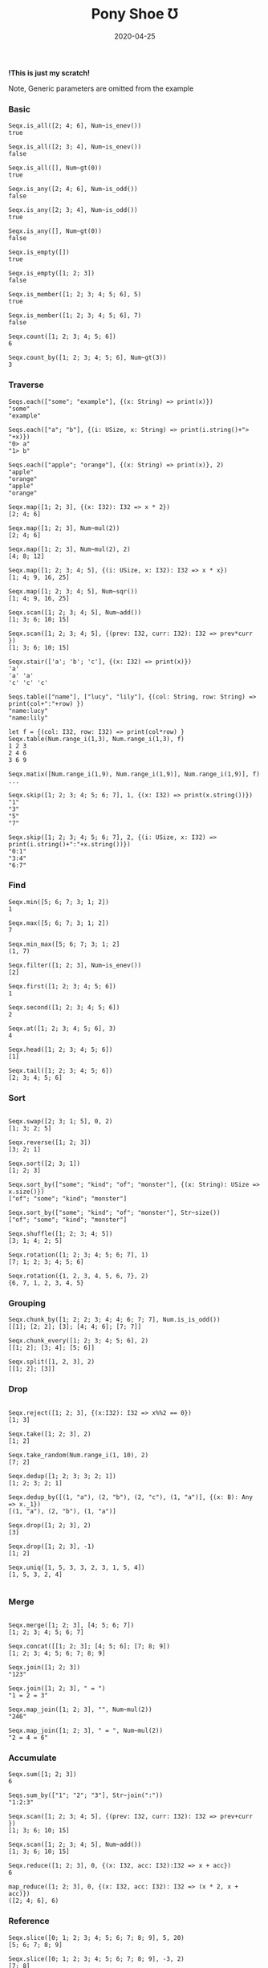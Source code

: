 #+TITLE:     Pony Shoe Ʊ
#+AUTHOR:    damon-kwok
#+EMAIL:     damon-kwok@outlook.com
#+DATE:      2020-04-25
#+OPTIONS: toc:nil creator:nil author:nil email:nil timestamp:nil html-postamble:nil
#+TODO: TODO DOING DONE

[[https://opencollective.com/ponyc][file:logo.jpg]]
# ** My little wish
# #+BEGIN_SRC pony
# let list = {1, 2, 5, 6, 7}            // List Literals
# let arr  = 1..5 // [1; 2; 3; 4; 5;]   // Array `range` Sugar
# let set  = <1, 2, 2, 3, 4, 4, 5>      // Set Literals : auto uniq: <1, 2, 3, 4, 5>
# let map  = <"a":1, "b":2, "c":3>      // Map Literals
# #+END_SRC

*!This is just my scratch!*

Note, Generic parameters are omitted from the example

# Prefab type alias:
# #+BEGIN_SRC pony
# type StrSeq is Seqs[String ref, U8]
# #+END_SRC

# // For example:
# #+BEGIN_SRC pony
# let str = "hello,world".string()
# StrSeq.is_member(str, 'w')
# true
# #+END_SRC

*** Basic
#+BEGIN_SRC pony
Seqx.is_all([2; 4; 6], Num~is_enev())
true

Seqx.is_all([2; 3; 4], Num~is_enev())
false

Seqx.is_all([], Num~gt(0))
true

Seqx.is_any([2; 4; 6], Num~is_odd())
false

Seqx.is_any([2; 3; 4], Num~is_odd())
true

Seqx.is_any([], Num~gt(0))
false

Seqx.is_empty([])
true

Seqx.is_empty([1; 2; 3])
false

Seqx.is_member([1; 2; 3; 4; 5; 6], 5)
true

Seqx.is_member([1; 2; 3; 4; 5; 6], 7)
false

Seqx.count([1; 2; 3; 4; 5; 6])
6

Seqx.count_by([1; 2; 3; 4; 5; 6], Num~gt(3))
3
#+END_SRC

*** Traverse
#+BEGIN_SRC pony
Seqs.each(["some"; "example"], {(x: String) => print(x)})
"some"
"example"

Seqs.each(["a"; "b"], {(i: USize, x: String) => print(i.string()+"> "+x)})
"0> a"
"1> b"

Seqs.each(["apple"; "orange"], {(x: String) => print(x)}, 2)
"apple"
"orange"
"apple"
"orange"

Seqx.map([1; 2; 3], {(x: I32): I32 => x * 2})
[2; 4; 6]

Seqx.map([1; 2; 3], Num~mul(2))
[2; 4; 6]

Seqx.map([1; 2; 3], Num~mul(2), 2)
[4; 8; 12]

Seqx.map([1; 2; 3; 4; 5], {(i: USize, x: I32): I32 => x * x})
[1; 4; 9, 16, 25]

Seqx.map([1; 2; 3; 4; 5], Num~sqr())
[1; 4; 9, 16, 25]

Seqx.scan([1; 2; 3; 4; 5], Num~add())
[1; 3; 6; 10; 15]

Seqx.scan([1; 2; 3; 4; 5], {(prev: I32, curr: I32): I32 => prev*curr })
[1; 3; 6; 10; 15]

Seqx.stair(['a'; 'b'; 'c'], {(x: I32) => print(x)})
'a'
'a' 'a'
'c' 'c' 'c'

Seqs.table(["name"], ["lucy", "lily"], {(col: String, row: String) => print(col+":"+row) })
"name:lucy"
"name:lily"

let f = {(col: I32, row: I32) => print(col*row) }
Seqx.table(Num.range_i(1,3), Num.range_i(1,3), f)
1 2 3
2 4 6
3 6 9

Seqx.matix([Num.range_i(1,9), Num.range_i(1,9)], Num.range_i(1,9)], f)
...

Seqx.skip([1; 2; 3; 4; 5; 6; 7], 1, {(x: I32) => print(x.string())})
"1"
"3"
"5"
"7"

Seqx.skip([1; 2; 3; 4; 5; 6; 7], 2, {(i: USize, x: I32) => print(i.string()+":"+x.string())})
"0:1"
"3:4"
"6:7"
#+END_SRC

*** Find
#+BEGIN_SRC pony
Seqx.min([5; 6; 7; 3; 1; 2])
1

Seqx.max([5; 6; 7; 3; 1; 2])
7

Seqx.min_max([5; 6; 7; 3; 1; 2]
(1, 7)

Seqx.filter([1; 2; 3], Num~is_enev())
[2]

Seqx.first([1; 2; 3; 4; 5; 6])
1

Seqx.second([1; 2; 3; 4; 5; 6])
2

Seqx.at([1; 2; 3; 4; 5; 6], 3)
4

Seqx.head([1; 2; 3; 4; 5; 6])
[1]

Seqx.tail([1; 2; 3; 4; 5; 6])
[2; 3; 4; 5; 6]
#+END_SRC

*** Sort
#+BEGIN_SRC pony

Seqx.swap([2; 3; 1; 5], 0, 2)
[1; 3; 2; 5]

Seqx.reverse([1; 2; 3])
[3; 2; 1]

Seqx.sort([2; 3; 1])
[1; 2; 3]

Seqx.sort_by(["some"; "kind"; "of"; "monster"], {(x: String): USize => x.size()})
["of"; "some"; "kind"; "monster"]

Seqx.sort_by(["some"; "kind"; "of"; "monster"], Str~size())
["of"; "some"; "kind"; "monster"]

Seqx.shuffle([1; 2; 3; 4; 5])
[3; 1; 4; 2; 5]

Seqx.rotation([1; 2; 3; 4; 5; 6; 7], 1)
[7; 1; 2; 3; 4; 5; 6]

Seqx.rotation({1, 2, 3, 4, 5, 6, 7}, 2)
{6, 7, 1, 2, 3, 4, 5}
#+END_SRC

*** Grouping
#+BEGIN_SRC pony
Seqx.chunk_by([1; 2; 2; 3; 4; 4; 6; 7; 7], Num.is_is_odd())
[[1]; [2; 2]; [3]; [4; 4; 6]; [7; 7]]

Seqx.chunk_every([1; 2; 3; 4; 5; 6], 2)
[[1; 2]; [3; 4]; [5; 6]]

Seqx.split([1, 2, 3], 2)
[[1; 2]; [3]]
#+END_SRC

*** Drop
#+BEGIN_SRC pony

Seqx.reject([1; 2; 3], {(x:I32): I32 => x%%2 == 0})
[1; 3]

Seqx.take([1; 2; 3], 2)
[1; 2]

Seqx.take_random(Num.range_i(1, 10), 2)
[7; 2]

Seqx.dedup([1; 2; 3; 3; 2; 1])
[1; 2; 3; 2; 1]

Seqx.dedup_by([(1, "a"), (2, "b"), (2, "c"), (1, "a")], {(x: B): Any => x._1})
[(1, "a"), (2, "b"), (1, "a")]

Seqx.drop([1; 2; 3], 2)
[3]

Seqx.drop([1; 2; 3], -1)
[1; 2]

Seqx.uniq([1, 5, 3, 3, 2, 3, 1, 5, 4])
[1, 5, 3, 2, 4]

#+END_SRC

*** Merge
#+BEGIN_SRC pony

Seqx.merge([1; 2; 3], [4; 5; 6; 7])
[1; 2; 3; 4; 5; 6; 7]

Seqx.concat([[1; 2; 3]; [4; 5; 6]; [7; 8; 9])
[1; 2; 3; 4; 5; 6; 7; 8; 9]

Seqx.join([1; 2; 3])
"123"

Seqx.join([1; 2; 3], " = ")
"1 = 2 = 3"

Seqx.map_join([1; 2; 3], "", Num~mul(2))
"246"

Seqx.map_join([1; 2; 3], " = ", Num~mul(2))
"2 = 4 = 6"
#+END_SRC

*** Accumulate
#+BEGIN_SRC pony
Seqx.sum([1; 2; 3])
6

Seqs.sum_by(["1"; "2"; "3"], Str~join(":"))
"1:2:3"

Seqx.scan([1; 2; 3; 4; 5], {(prev: I32, curr: I32): I32 => prev+curr })
[1; 3; 6; 10; 15]

Seqx.scan([1; 2; 3; 4; 5], Num~add())
[1; 3; 6; 10; 15]

Seqx.reduce([1; 2; 3], 0, {(x: I32, acc: I32):I32 => x + acc})
6

map_reduce([1; 2; 3], 0, {(x: I32, acc: I32): I32 => (x * 2, x + acc)})
([2; 4; 6], 6)
#+END_SRC

*** Reference
#+BEGIN_SRC pony
Seqx.slice([0; 1; 2; 3; 4; 5; 6; 7; 8; 9], 5, 20)
[5; 6; 7; 8; 9]

Seqx.slice([0; 1; 2; 3; 4; 5; 6; 7; 8; 9], -3, 2)
[7; 8]
#+END_SRC

*** Convert/Transform
#+BEGIN_SRC pony
Seqx.to_list([1; 2; 3])
{1, 2, 3}

Seqx.to_array({1, 2, 3})
[1; 2; 3]

Seqx.flat_map(['a', 'b', 'c'], {(x: U8): Array[Any] => [x; x]})
['a'; 'a'; 'b'; 'b'; 'c'; 'c']

Seqx.flat_map(['a', 'b', 'c'], Num~copy())
['a'; 'a'; 'b'; 'b'; 'c'; 'c']

Seqx.flat_map(['a', 'b', 'c'], Num~copy(2))
['a'; 'a'; 'a'; 'b'; 'b'; 'b'; 'c'; 'c'; 'c']

Seqx.intersperse([1; 2; 3], 0)
[1; 0; 2; 0; 3]

Seqx[Array[String], String].with_index(["a"; "b"; "c"])
[("a", 0); ("b", 1); ("c", 2)]

Seqx.zip([[1; 2; 3]; ['a'; 'b'; 'c']; ["foo"; "bar"; "baz"]])
[(1, 'a', "foo"); (2, 'b', "bar"); (3, 'c', "baz")]

Seqx.zip({[1; 2; 3; 4; 5], ['a'; 'b'; 'c']})
[(1, 'a'); (2, 'b'); (3, 'c')]

Seqx.unzip([("a", 1); ("b", 2); ("c", 3)])
[["a"; "b"; "c"]; [1; 2; 3]]

Seqx.unzip([["a"; 1]; ["b"; 2]; ["c"; 3}]])
[["a"; "b"; "c"]; [1; 2; 3]]

let m = Map[String, ISize]
Seqs.into(["a"; 1; "b"; 2], m)
<"a": 1, "b": 2>

let m2 = Map[String, ISize]
m2("b")= 2
Seqs.into(%{a: 1}, m2)
<"a": 1, "b": 2>

let m3 = Map[String, ISize]
Seqs.into(["a": 1, "a": 2], m3)
<"a": 2>

let set = Set[ISize]
Seqs.into([1; 2], set)
<1, 2>
#+END_SRC

*** More
[[file:seqs.pony][seqs.pony]]

